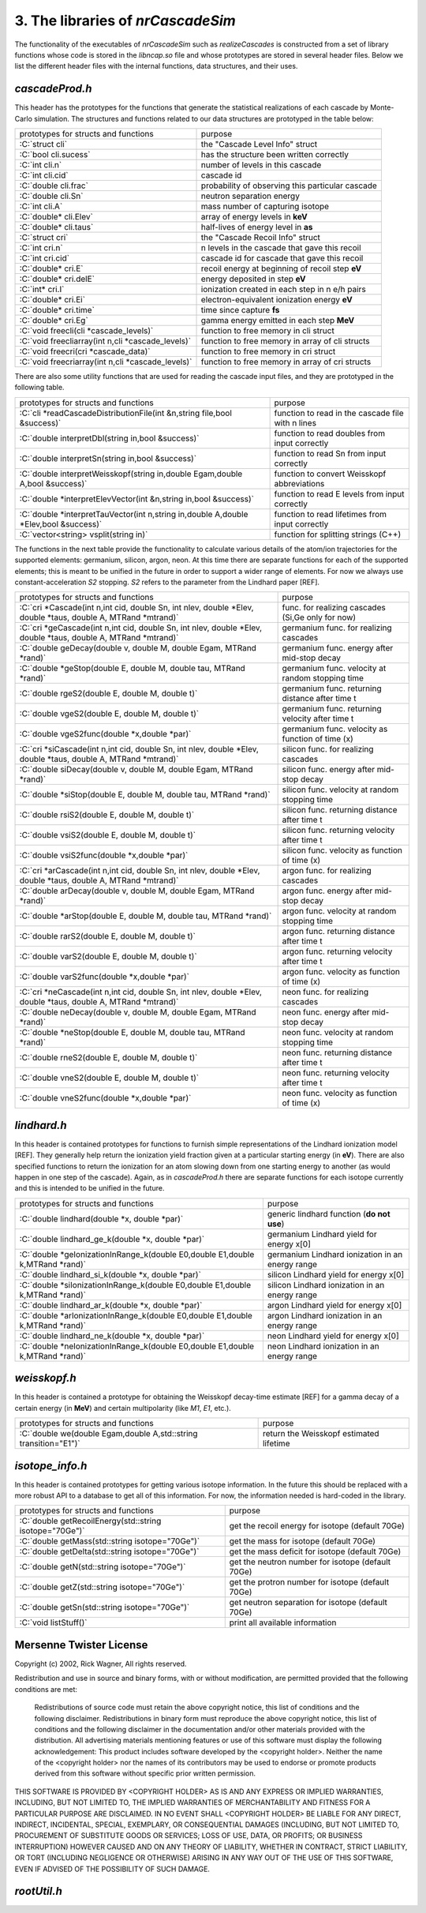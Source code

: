 ========================================
3. The libraries of *nrCascadeSim*
========================================

The functionality of the executables of *nrCascadeSim* such as `realizeCascades` is constructed
from a set of library functions whose code is stored in the `libncap.so` file and whose prototypes
are stored in several header files. Below we list the different header files with the internal
functions, data structures, and their uses. 

---------------
`cascadeProd.h`
---------------

This header has the prototypes for the functions that generate the statistical realizations of
each cascade by Monte-Carlo simulation. The structures and functions related to our data
structures are prototyped in the table below:

.. role:: C(code)
   :language: C
   :class: highlight

+-------------------------------------------------------------+---------------------------------------------------+
| prototypes for structs and functions                        |   purpose                                         |
+-------------------------------------------------------------+---------------------------------------------------+
|  :C:`struct cli`                                            |  the "Cascade Level Info" struct                  |
+-------------------------------------------------------------+---------------------------------------------------+
|  :C:`bool cli.sucess`                                       |  has the structure been written correctly         |
+-------------------------------------------------------------+---------------------------------------------------+
|  :C:`int cli.n`                                             |  number of levels in this cascade                 |
+-------------------------------------------------------------+---------------------------------------------------+
|  :C:`int cli.cid`                                           |  cascade id                                       |
+-------------------------------------------------------------+---------------------------------------------------+
|  :C:`double cli.frac`                                       |  probability of observing this particular cascade |
+-------------------------------------------------------------+---------------------------------------------------+
|  :C:`double cli.Sn`                                         |  neutron separation energy                        |
+-------------------------------------------------------------+---------------------------------------------------+
|  :C:`int cli.A`                                             |  mass number of capturing isotope                 |
+-------------------------------------------------------------+---------------------------------------------------+
|  :C:`double* cli.Elev`                                      |  array of energy levels in **keV**                |
+-------------------------------------------------------------+---------------------------------------------------+
|  :C:`double* cli.taus`                                      |  half-lives of energy level in **as**             |
+-------------------------------------------------------------+---------------------------------------------------+
|  :C:`struct cri`                                            |  the "Cascade Recoil Info" struct                 |
+-------------------------------------------------------------+---------------------------------------------------+
|  :C:`int cri.n`                                             |  n levels in the cascade that gave this recoil    |
+-------------------------------------------------------------+---------------------------------------------------+
|  :C:`int cri.cid`                                           |  cascade id for cascade that gave this recoil     |
+-------------------------------------------------------------+---------------------------------------------------+
|  :C:`double* cri.E`                                         |  recoil energy at beginning of recoil step **eV** |
+-------------------------------------------------------------+---------------------------------------------------+
|  :C:`double* cri.delE`                                      |  energy deposited in step **eV**                  |
+-------------------------------------------------------------+---------------------------------------------------+
|  :C:`int* cri.I`                                            |  ionization created in each step in n e/h pairs   |
+-------------------------------------------------------------+---------------------------------------------------+
|  :C:`double* cri.Ei`                                        |  electron-equivalent ionization energy **eV**     |
+-------------------------------------------------------------+---------------------------------------------------+
|  :C:`double* cri.time`                                      |  time since capture **fs**                        |
+-------------------------------------------------------------+---------------------------------------------------+
|  :C:`double* cri.Eg`                                        |  gamma energy emitted in each step **MeV**        |
+-------------------------------------------------------------+---------------------------------------------------+
|  :C:`void freecli(cli *cascade_levels)`                     |  function to free memory in cli struct            |
+-------------------------------------------------------------+---------------------------------------------------+
|  :C:`void freecliarray(int n,cli *cascade_levels)`          |  function to free memory in array of cli structs  |
+-------------------------------------------------------------+---------------------------------------------------+
|  :C:`void freecri(cri *cascade_data)`                       |  function  to free memory in cri struct           |
+-------------------------------------------------------------+---------------------------------------------------+
|  :C:`void freecriarray(int n,cli *cascade_levels)`          |  function to free memory in array of cri structs  |
+-------------------------------------------------------------+---------------------------------------------------+

There are also some utility functions that are used for reading the cascade input files, and they
are prototyped in the following table. 

.. role:: C(code)
   :language: C
   :class: highlight

+----------------------------------------------------------------------------------------+---------------------------------------------------+
| prototypes for structs and functions                                                   |   purpose                                         |
+----------------------------------------------------------------------------------------+---------------------------------------------------+
|  :C:`cli *readCascadeDistributionFile(int &n,string file,bool &success)`               |  function to read in the cascade file with n lines|
+----------------------------------------------------------------------------------------+---------------------------------------------------+
|  :C:`double interpretDbl(string in,bool &success)`                                     |   function to read doubles from input correctly   |
+----------------------------------------------------------------------------------------+---------------------------------------------------+
|  :C:`double interpretSn(string in,bool &success)`                                      |   function to read Sn from input correctly        |
+----------------------------------------------------------------------------------------+---------------------------------------------------+
|  :C:`double interpretWeisskopf(string in,double Egam,double A,bool &success)`          |   function to convert Weisskopf abbreviations     |
+----------------------------------------------------------------------------------------+---------------------------------------------------+
|  :C:`double *interpretElevVector(int &n,string in,bool &success)`                      |   function to read E levels from input correctly  |
+----------------------------------------------------------------------------------------+---------------------------------------------------+
|  :C:`double *interpretTauVector(int n,string in,double A,double *Elev,bool &success)`  |   function to read lifetimes from input correctly |
+----------------------------------------------------------------------------------------+---------------------------------------------------+
|  :C:`vector<string> vsplit(string in)`                                                 |   function for splitting strings (C++)            |
+----------------------------------------------------------------------------------------+---------------------------------------------------+

The functions in the next table provide the functionality to calculate various details of the
atom/ion trajectories for the supported elements: germanium, silicon, argon, neon. At this time
there are separate functions for each of the supported elements; this is meant to be unified in
the future in order to support a wider range of elements. For now we always use
constant-acceleration `S2` stopping. `S2` refers to the parameter from the Lindhard paper [REF]. 

.. role:: C(code)
   :language: C
   :class: highlight

+------------------------------------------------------------------------------------------------------------------+---------------------------------------------------+
| prototypes for structs and functions                                                                             |   purpose                                         |
+------------------------------------------------------------------------------------------------------------------+---------------------------------------------------+
|  :C:`cri *Cascade(int n,int cid, double Sn, int nlev, double *Elev, double *taus, double A, MTRand *mtrand)`     |  func. for realizing cascades (Si,Ge only for now)|
+------------------------------------------------------------------------------------------------------------------+---------------------------------------------------+
|  :C:`cri *geCascade(int n,int cid, double Sn, int nlev, double *Elev, double *taus, double A, MTRand *mtrand)`   |  germanium func. for realizing cascades           |
+------------------------------------------------------------------------------------------------------------------+---------------------------------------------------+
|  :C:`double geDecay(double v, double M, double Egam, MTRand *rand)`                                              |  germanium func. energy after mid-stop decay      |
+------------------------------------------------------------------------------------------------------------------+---------------------------------------------------+
|  :C:`double *geStop(double E, double M, double tau, MTRand *rand)`                                               |  germanium func. velocity at random stopping time |
+------------------------------------------------------------------------------------------------------------------+---------------------------------------------------+
|  :C:`double rgeS2(double E, double M, double t)`                                                                 |  germanium func. returning distance after time t  |
+------------------------------------------------------------------------------------------------------------------+---------------------------------------------------+
|  :C:`double vgeS2(double E, double M, double t)`                                                                 |  germanium func. returning velocity after time t  |
+------------------------------------------------------------------------------------------------------------------+---------------------------------------------------+
|  :C:`double vgeS2func(double *x,double *par)`                                                                    |  germanium func. velocity as function of time (x) |
+------------------------------------------------------------------------------------------------------------------+---------------------------------------------------+
|  :C:`cri *siCascade(int n,int cid, double Sn, int nlev, double *Elev, double *taus, double A, MTRand *mtrand)`   |  silicon func. for realizing cascades             |
+------------------------------------------------------------------------------------------------------------------+---------------------------------------------------+
|  :C:`double siDecay(double v, double M, double Egam, MTRand *rand)`                                              |  silicon func. energy after mid-stop decay        |
+------------------------------------------------------------------------------------------------------------------+---------------------------------------------------+
|  :C:`double *siStop(double E, double M, double tau, MTRand *rand)`                                               |  silicon func. velocity at random stopping time   |
+------------------------------------------------------------------------------------------------------------------+---------------------------------------------------+
|  :C:`double rsiS2(double E, double M, double t)`                                                                 |  silicon func. returning distance after time t    |
+------------------------------------------------------------------------------------------------------------------+---------------------------------------------------+
|  :C:`double vsiS2(double E, double M, double t)`                                                                 |  silicon func. returning velocity after time t    |
+------------------------------------------------------------------------------------------------------------------+---------------------------------------------------+
|  :C:`double vsiS2func(double *x,double *par)`                                                                    |  silicon func. velocity as function of time (x)   |
+------------------------------------------------------------------------------------------------------------------+---------------------------------------------------+
|  :C:`cri *arCascade(int n,int cid, double Sn, int nlev, double *Elev, double *taus, double A, MTRand *mtrand)`   |  argon func. for realizing cascades               |
+------------------------------------------------------------------------------------------------------------------+---------------------------------------------------+
|  :C:`double arDecay(double v, double M, double Egam, MTRand *rand)`                                              |  argon func. energy after mid-stop decay          |
+------------------------------------------------------------------------------------------------------------------+---------------------------------------------------+
|  :C:`double *arStop(double E, double M, double tau, MTRand *rand)`                                               |  argon func. velocity at random stopping time     |
+------------------------------------------------------------------------------------------------------------------+---------------------------------------------------+
|  :C:`double rarS2(double E, double M, double t)`                                                                 |  argon func. returning distance after time t      |
+------------------------------------------------------------------------------------------------------------------+---------------------------------------------------+
|  :C:`double varS2(double E, double M, double t)`                                                                 |  argon func. returning velocity after time t      |
+------------------------------------------------------------------------------------------------------------------+---------------------------------------------------+
|  :C:`double varS2func(double *x,double *par)`                                                                    |  argon func. velocity as function of time (x)     |
+------------------------------------------------------------------------------------------------------------------+---------------------------------------------------+
|  :C:`cri *neCascade(int n,int cid, double Sn, int nlev, double *Elev, double *taus, double A, MTRand *mtrand)`   |  neon func. for realizing cascades                |
+------------------------------------------------------------------------------------------------------------------+---------------------------------------------------+
|  :C:`double neDecay(double v, double M, double Egam, MTRand *rand)`                                              |  neon func. energy after mid-stop decay           |
+------------------------------------------------------------------------------------------------------------------+---------------------------------------------------+
|  :C:`double *neStop(double E, double M, double tau, MTRand *rand)`                                               |  neon func. velocity at random stopping time      |
+------------------------------------------------------------------------------------------------------------------+---------------------------------------------------+
|  :C:`double rneS2(double E, double M, double t)`                                                                 |  neon func. returning distance after time t       |
+------------------------------------------------------------------------------------------------------------------+---------------------------------------------------+
|  :C:`double vneS2(double E, double M, double t)`                                                                 |  neon func. returning velocity after time t       |
+------------------------------------------------------------------------------------------------------------------+---------------------------------------------------+
|  :C:`double vneS2func(double *x,double *par)`                                                                    |  neon func. velocity as function of time (x)      |
+------------------------------------------------------------------------------------------------------------------+---------------------------------------------------+


---------------
`lindhard.h`
---------------

In this header is contained prototypes for functions to furnish simple representations of the
Lindhard ionization model [REF]. They generally help return the ionization yield fraction given at
a particular starting energy (in **eV**). There are also specified functions to return the
ionization for an atom slowing down from one starting energy to another (as would happen in one
step of the cascade). Again, as in `cascadeProd.h` there are separate functions for each isotope
currently and this is intended to be unified in the future.   

.. role:: C(code)
   :language: C
   :class: highlight

+----------------------------------------------------------------------------------------+---------------------------------------------------+
| prototypes for structs and functions                                                   |   purpose                                         |
+----------------------------------------------------------------------------------------+---------------------------------------------------+
|  :C:`double lindhard(double *x, double *par)`                                          |  generic lindhard function (**do not use**)       |
+----------------------------------------------------------------------------------------+---------------------------------------------------+
|  :C:`double lindhard_ge_k(double *x, double *par)`                                     |  germanium Lindhard yield for energy x[0]         |
+----------------------------------------------------------------------------------------+---------------------------------------------------+
|  :C:`double *geIonizationInRange_k(double E0,double E1,double k,MTRand *rand)`         |  germanium Lindhard ionization in an energy range |
+----------------------------------------------------------------------------------------+---------------------------------------------------+
|  :C:`double lindhard_si_k(double *x, double *par)`                                     |  silicon Lindhard yield for energy x[0]           |
+----------------------------------------------------------------------------------------+---------------------------------------------------+
|  :C:`double *siIonizationInRange_k(double E0,double E1,double k,MTRand *rand)`         |  silicon Lindhard ionization in an energy range   |
+----------------------------------------------------------------------------------------+---------------------------------------------------+
|  :C:`double lindhard_ar_k(double *x, double *par)`                                     |  argon Lindhard yield for energy x[0]             |
+----------------------------------------------------------------------------------------+---------------------------------------------------+
|  :C:`double *arIonizationInRange_k(double E0,double E1,double k,MTRand *rand)`         |  argon Lindhard ionization in an energy range     |
+----------------------------------------------------------------------------------------+---------------------------------------------------+
|  :C:`double lindhard_ne_k(double *x, double *par)`                                     |  neon Lindhard yield for energy x[0]              |
+----------------------------------------------------------------------------------------+---------------------------------------------------+
|  :C:`double *neIonizationInRange_k(double E0,double E1,double k,MTRand *rand)`         |  neon Lindhard ionization in an energy range      |
+----------------------------------------------------------------------------------------+---------------------------------------------------+

---------------
`weisskopf.h`
---------------

In this header is contained a prototype for obtaining the Weisskopf decay-time estimate [REF] for
a gamma decay of a certain energy (in **MeV**) and certain multipolarity (like `M1`, `E1`, etc.).

.. role:: C(code)
   :language: C
   :class: highlight

+----------------------------------------------------------------------------------------+---------------------------------------------------+
| prototypes for structs and functions                                                   |   purpose                                         |
+----------------------------------------------------------------------------------------+---------------------------------------------------+
|  :C:`double we(double Egam,double A,std::string transition="E1")`                      |  return the Weisskopf estimated lifetime          |
+----------------------------------------------------------------------------------------+---------------------------------------------------+

---------------
`isotope_info.h`
---------------

In this header is contained prototypes for getting various isotope information. In the future this
should be replaced with a more robust API to a database to get all of this information. For now,
the information needed is hard-coded in the library. 

.. role:: C(code)
   :language: C
   :class: highlight

+----------------------------------------------------------------------------------------+---------------------------------------------------+
| prototypes for structs and functions                                                   |   purpose                                         |
+----------------------------------------------------------------------------------------+---------------------------------------------------+
|  :C:`double getRecoilEnergy(std::string isotope="70Ge")`                               |  get the recoil energy for isotope (default 70Ge) |
+----------------------------------------------------------------------------------------+---------------------------------------------------+
|  :C:`double getMass(std::string isotope="70Ge")`                                       |  get the mass for isotope (default 70Ge)          |
+----------------------------------------------------------------------------------------+---------------------------------------------------+
|  :C:`double getDelta(std::string isotope="70Ge")`                                      |  get the mass deficit for isotope (default 70Ge)  |
+----------------------------------------------------------------------------------------+---------------------------------------------------+
|  :C:`double getN(std::string isotope="70Ge")`                                          |  get the neutron number for isotope (default 70Ge)|
+----------------------------------------------------------------------------------------+---------------------------------------------------+
|  :C:`double getZ(std::string isotope="70Ge")`                                          |  get the protron number for isotope (default 70Ge)|
+----------------------------------------------------------------------------------------+---------------------------------------------------+
|  :C:`double getSn(std::string isotope="70Ge")`                                         |  get neutron separation for isotope (default 70Ge)|
+----------------------------------------------------------------------------------------+---------------------------------------------------+
|  :C:`void listStuff()`                                                                 |  print all available information                  |
+----------------------------------------------------------------------------------------+---------------------------------------------------+

------------------------
Mersenne Twister License
------------------------

Copyright (c) 2002, Rick Wagner, All rights reserved.

Redistribution and use in source and binary forms, with or without modification, are permitted provided that the following conditions are met:

    Redistributions of source code must retain the above copyright notice, this list of conditions and the following disclaimer.
    Redistributions in binary form must reproduce the above copyright notice, this list of conditions and the following disclaimer in the documentation and/or other materials provided with the distribution.
    All advertising materials mentioning features or use of this software must display the following acknowledgement: This product includes software developed by the <copyright holder>.
    Neither the name of the <copyright holder> nor the names of its contributors may be used to endorse or promote products derived from this software without specific prior written permission.

THIS SOFTWARE IS PROVIDED BY <COPYRIGHT HOLDER> AS IS AND ANY EXPRESS OR IMPLIED WARRANTIES, INCLUDING, BUT NOT LIMITED TO, THE IMPLIED WARRANTIES OF MERCHANTABILITY AND FITNESS FOR A PARTICULAR PURPOSE ARE DISCLAIMED. IN NO EVENT SHALL <COPYRIGHT HOLDER> BE LIABLE FOR ANY DIRECT, INDIRECT, INCIDENTAL, SPECIAL, EXEMPLARY, OR CONSEQUENTIAL DAMAGES (INCLUDING, BUT NOT LIMITED TO, PROCUREMENT OF SUBSTITUTE GOODS OR SERVICES; LOSS OF USE, DATA, OR PROFITS; OR BUSINESS INTERRUPTION) HOWEVER CAUSED AND ON ANY THEORY OF LIABILITY, WHETHER IN CONTRACT, STRICT LIABILITY, OR TORT (INCLUDING NEGLIGENCE OR OTHERWISE) ARISING IN ANY WAY OUT OF THE USE OF THIS SOFTWARE, EVEN IF ADVISED OF THE POSSIBILITY OF SUCH DAMAGE. 

-------------------
`rootUtil.h`
-------------------


